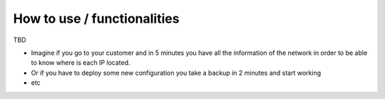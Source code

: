How to use / functionalities
****************************

TBD

* Imagine if you go to your customer and in 5 minutes you have all the information of the network in order to be able to know where is each IP located.
* Or if you have to deploy some new configuration you take a backup in 2 minutes and start working
* etc

